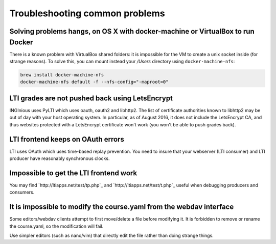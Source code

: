 Troubleshooting common problems
===============================

Solving problems hangs, on OS X with docker-machine or VirtualBox to run Docker
-------------------------------------------------------------------------------

There is a known problem with VirtualBox shared folders: it is impossible for the VM to create a unix socket inside (for strange reasons).
To solve this, you can mount instead your `/Users` directory using ``docker-machine-nfs``:

.. code:: base

    brew install docker-machine-nfs
    docker-machine-nfs default -f --nfs-config="-maproot=0"

LTI grades are not pushed back using LetsEncrypt
------------------------------------------------

INGInious uses PyLTI which uses oauth, oauth2 and libhttp2. The list of certificate authorities known to libhttp2
may be out of day with your host operating system. In particular, as of August 2016, it does not
include the LetsEncrypt CA, and thus websites protected with a LetsEncrypt certificate won't work
(you won't be able to push grades back).

LTI frontend keeps on OAuth errors
----------------------------------

LTI uses OAuth which uses time-based replay prevention. You need to insure that your webserver (LTI consumer) and LTI
producer have reasonably synchronous clocks.

Impossible to get the LTI frontend work
---------------------------------------

You may find `http://ltiapps.net/test/tp.php`_ and `http://ltiapps.net/test/t.php`_ useful when debugging
producers and consumers.

It is impossible to modify the course.yaml from the webdav interface
--------------------------------------------------------------------

Some editors/webdav clients attempt to first move/delete a file before modifying it.
It is forbidden to remove or rename the course.yaml, so the modification will fail.

Use simpler editors (such as nano/vim) that directly edit the file rather than doing strange things.